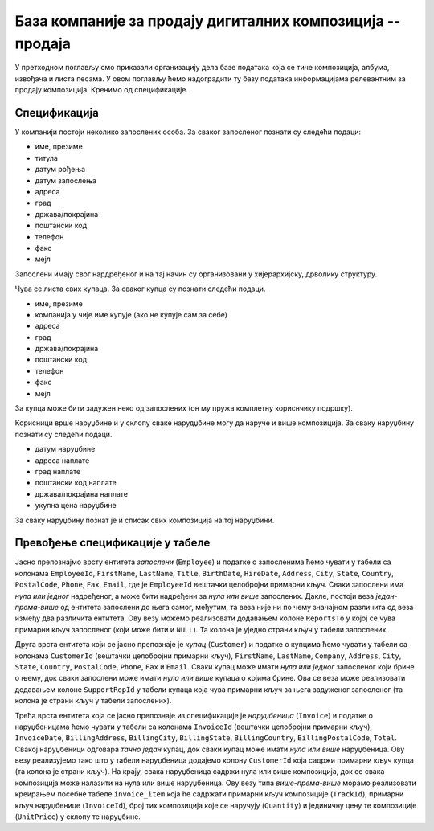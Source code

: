 База компаније за продају дигиталних композиција -- продаја
-----------------------------------------------------------

У претходном поглављу смо приказали организацију дела базе података
која се тиче композиција, албума, извођача и листа песама. У овом
поглављу ћемо надоградити ту базу података информацијама релевантним
за продају композиција. Кренимо од спецификације.


Спецификација
.............

У компанији постоји неколико запослених особа. За сваког запосленог
познати су следећи подаци:

- име, презиме
- титула
- датум рођења
- датум запослења
- адреса
- град
- држава/покрајина
- поштански код
- телефон
- факс
- мејл

Запослени имају свог нардређеног и на тај начин су организовани у
хијерархијску, дрволику структуру.

Чува се листа свих купаца. За сваког купца су познати следећи подаци.

- име, презиме
- компанија у чије име купује (ако не купује сам за себе)
- адреса
- град
- држава/покрајина
- поштански код
- телефон
- факс
- мејл

За купца може бити задужен неко од запослених (он му пружа комплетну
кориснчику подршку).

Корисници врше наруџбине и у склопу сваке нарудџбине могу да наруче и
више композиција. За сваку наруџбину познати су следећи подаци.

- датум наруџбине
- адреса наплате
- град наплате
- поштански код наплате
- држава/покрајина наплате
- укупна цена наруџбине

За сваку наруџбину познат је и списак свих композиција на тој
наруџбини.


Превођење спецификације у табеле
................................

Јасно препознајмо врсту ентитета *запослени* (``Employee``) и податке
о запосленима ћемо чувати у табели са колонама ``EmployeeId``,
``FirstName``, ``LastName``, ``Title``, ``BirthDate``, ``HireDate``,
``Address``, ``City``, ``State``, ``Country``, ``PostalCode``,
``Phone``, ``Fax``, ``Email``, где је ``EmployeeId`` вештачки
целобројни примарни кључ. Сваки запослени има *нула или једног*
надређеног, а може бити надређени за *нула или више*
запослених. Дакле, постоји веза *један-према-више* од ентитета
запослени до њега самог, међутим, та веза није ни по чему значајном
различита од веза између два различита ентитета. Ову везу можемо
реализовати додавањем колоне ``ReportsTo`` у којој се чува примарни
кључ запосленог (који може бити и ``NULL``). Та колона је уједно
страни кључ у табели запослених.

Друга врста ентитета који се јасно препознаје је *купац*
(``Customer``) и податке о купцима ћемо чувати у табели са колонама
``CustomerId`` (вештачки целобројни примарни кључ), ``FirstName``,
``LastName``, ``Company``, ``Address``, ``City``, ``State``,
``Country``, ``PostalCode``, ``Phone``, ``Fax`` и ``Email``. Сваки
купац може имати *нула или једног* запосленог који брине о њему, док
сваки запослени може имати *нула или више* купаца о којима брине. Ова
се веза може реализовати додавањем колоне ``SupportRepId`` у табели
купаца која чува примарни кључ за њега задуженог запосленог (та колона
је страни кључ у табели запослених).

Трећа врста ентитета која се јасно препознаје из спецификације је
*наруџбеница* (``Invoice``) и податке о наруџбеницама ћемо чувати у
табели са колонама ``InvoiceId`` (вештачки целобројни примарни кључ),
``InvoiceDate``, ``BillingAddress``, ``BillingCity``,
``BillingState``, ``BillingCountry``, ``BillingPostalCode``,
``Total``. Свакој наруџбеници одговара *тачно један* купац, док сваки
купац може имати *нула или више* наруџбеница. Ову везу реализујемо
тако што у табели наруџбеница додајемо колону ``CustomerId`` која
садржи примарни кључ купца (та колона је страни кључ). На крају, свака
наруџбеница садржи нула или више композиција, док се свака композиција
може налазити на нула или више наруџбеница. Ову везу типа
*више-према-више* морамо реализовати креирањем посебне табеле
``invoice_item`` која ће садржати примарни кључ композиције
(``TrackId``), примарни кључ наруџбенице (``InvoiceId``), број тих
композиција које се наручују (``Quantity``) и јединичну цену те
композиције (``UnitPrice``) у склопу те наруџбине.

